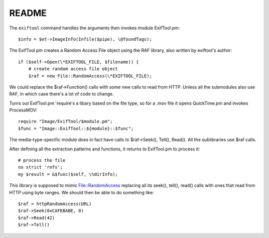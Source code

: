 ========
 README
========

The ``exiftool`` command handles the arguments then invokes module
ExifTool.pm::

        $info = $et->ImageInfo(Infile($pipe), \@foundTags);

The ExifTool.pm creates a Random Access File object using the RAF
library, also written by exiftool's author::

            if ($self->Open(\*EXIFTOOL_FILE, $filename)) {
                # create random access file object
                $raf = new File::RandomAccess(\*EXIFTOOL_FILE);

We could replace the $raf->Function() calls with some new calls to
read from HTTP. Unless all the submodules also use RAF, in which case
there's a lot of code to change.

Turns out ExifTool.pm 'require's a libary based on the file type, so
for a .mov file it opens QuickTime.pm and invokes ProcessMOV::

                require "Image/ExifTool/$module.pm";
                $func = "Image::ExifTool::${module}::$func";

The media-type-specific module does in fact have calls to
$raf->Seek(), Tell(), Read(). All the sublibraries use $raf calls.

After defining all the extraction patterns and functions, it returns
to ExifTool.pm to process it::

            # process the file
            no strict 'refs';
            my $result = &$func($self, \%dirInfo);

This library is supposed to mimic File::RandomAccess replacing all its
seek(), tell(), read() calls with ones that read from HTTP using byte
ranges.  We should then be able to do something like::

 $raf = httpRandomAccess(URL)
 $raf->Seek(0xCAFEBABE, 0)
 $raf->Read(42)
 $raf->Tell()
